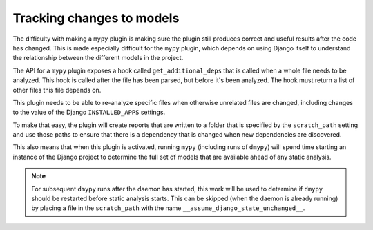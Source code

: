 Tracking changes to models
==========================

The difficulty with making a ``mypy`` plugin is making sure the plugin still
produces correct and useful results after the code has changed. This is made
especially difficult for the ``mypy`` plugin, which depends on using Django itself
to understand the relationship between the different models in the project.

The API for a ``mypy`` plugin exposes a hook called ``get_additional_deps``
that is called when a whole file needs to be analyzed. This hook is called
after the file has been parsed, but before it's been analyzed. The hook must
return a list of other files this file depends on.

This plugin needs to be able to re-analyze specific files when otherwise unrelated
files are changed, including changes to the value of the Django ``INSTALLED_APPS``
settings.

To make that easy, the plugin will create reports that are written to a folder
that is specified by the ``scratch_path`` setting and use those paths to ensure that
there is a dependency that is changed when new dependencies are discovered.

This also means that when this plugin is activated, running ``mypy`` (including
runs of ``dmypy``) will spend time starting an instance of the Django project
to determine the full set of models that are available ahead of any static
analysis.

.. note::
    For subsequent ``dmypy`` runs after the daemon has started, this work
    will be used to determine if ``dmypy`` should be restarted before static analysis
    starts. This can be skipped (when the daemon is already running) by placing a
    file in the ``scratch_path`` with the name ``__assume_django_state_unchanged__``.
